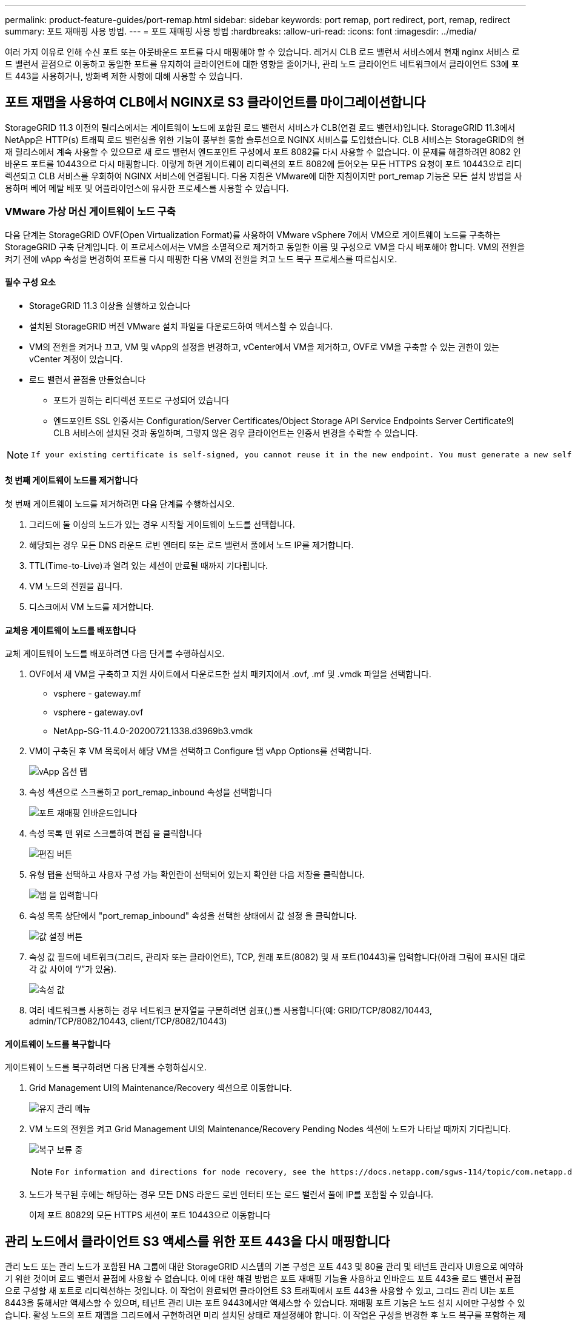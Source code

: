 ---
permalink: product-feature-guides/port-remap.html 
sidebar: sidebar 
keywords: port remap, port redirect, port, remap, redirect 
summary: 포트 재매핑 사용 방법. 
---
= 포트 재매핑 사용 방법
:hardbreaks:
:allow-uri-read: 
:icons: font
:imagesdir: ../media/


[role="lead"]
여러 가지 이유로 인해 수신 포트 또는 아웃바운드 포트를 다시 매핑해야 할 수 있습니다. 레거시 CLB 로드 밸런서 서비스에서 현재 nginx 서비스 로드 밸런서 끝점으로 이동하고 동일한 포트를 유지하여 클라이언트에 대한 영향을 줄이거나, 관리 노드 클라이언트 네트워크에서 클라이언트 S3에 포트 443을 사용하거나, 방화벽 제한 사항에 대해 사용할 수 있습니다.



== 포트 재맵을 사용하여 CLB에서 NGINX로 S3 클라이언트를 마이그레이션합니다

StorageGRID 11.3 이전의 릴리스에서는 게이트웨이 노드에 포함된 로드 밸런서 서비스가 CLB(연결 로드 밸런서)입니다. StorageGRID 11.3에서 NetApp은 HTTP(s) 트래픽 로드 밸런싱을 위한 기능이 풍부한 통합 솔루션으로 NGINX 서비스를 도입했습니다. CLB 서비스는 StorageGRID의 현재 릴리스에서 계속 사용할 수 있으므로 새 로드 밸런서 엔드포인트 구성에서 포트 8082를 다시 사용할 수 없습니다. 이 문제를 해결하려면 8082 인바운드 포트를 10443으로 다시 매핑합니다. 이렇게 하면 게이트웨이 리디렉션의 포트 8082에 들어오는 모든 HTTPS 요청이 포트 10443으로 리디렉션되고 CLB 서비스를 우회하여 NGINX 서비스에 연결됩니다. 다음 지침은 VMware에 대한 지침이지만 port_remap 기능은 모든 설치 방법을 사용하며 베어 메탈 배포 및 어플라이언스에 유사한 프로세스를 사용할 수 있습니다.



=== VMware 가상 머신 게이트웨이 노드 구축

다음 단계는 StorageGRID OVF(Open Virtualization Format)를 사용하여 VMware vSphere 7에서 VM으로 게이트웨이 노드를 구축하는 StorageGRID 구축 단계입니다. 이 프로세스에서는 VM을 소멸적으로 제거하고 동일한 이름 및 구성으로 VM을 다시 배포해야 합니다. VM의 전원을 켜기 전에 vApp 속성을 변경하여 포트를 다시 매핑한 다음 VM의 전원을 켜고 노드 복구 프로세스를 따르십시오.



==== 필수 구성 요소

* StorageGRID 11.3 이상을 실행하고 있습니다
* 설치된 StorageGRID 버전 VMware 설치 파일을 다운로드하여 액세스할 수 있습니다.
* VM의 전원을 켜거나 끄고, VM 및 vApp의 설정을 변경하고, vCenter에서 VM을 제거하고, OVF로 VM을 구축할 수 있는 권한이 있는 vCenter 계정이 있습니다.
* 로드 밸런서 끝점을 만들었습니다
+
** 포트가 원하는 리디렉션 포트로 구성되어 있습니다
** 엔드포인트 SSL 인증서는 Configuration/Server Certificates/Object Storage API Service Endpoints Server Certificate의 CLB 서비스에 설치된 것과 동일하며, 그렇지 않은 경우 클라이언트는 인증서 변경을 수락할 수 있습니다.




[NOTE]
====
 If your existing certificate is self-signed, you cannot reuse it in the new endpoint. You must generate a new self-signed certificate when creating the endpoint and configure the clients to accept the new certificate.
====


==== 첫 번째 게이트웨이 노드를 제거합니다

첫 번째 게이트웨이 노드를 제거하려면 다음 단계를 수행하십시오.

. 그리드에 둘 이상의 노드가 있는 경우 시작할 게이트웨이 노드를 선택합니다.
. 해당되는 경우 모든 DNS 라운드 로빈 엔터티 또는 로드 밸런서 풀에서 노드 IP를 제거합니다.
. TTL(Time-to-Live)과 열려 있는 세션이 만료될 때까지 기다립니다.
. VM 노드의 전원을 끕니다.
. 디스크에서 VM 노드를 제거합니다.




==== 교체용 게이트웨이 노드를 배포합니다

교체 게이트웨이 노드를 배포하려면 다음 단계를 수행하십시오.

. OVF에서 새 VM을 구축하고 지원 사이트에서 다운로드한 설치 패키지에서 .ovf, .mf 및 .vmdk 파일을 선택합니다.
+
** vsphere - gateway.mf
** vsphere - gateway.ovf
** NetApp-SG-11.4.0-20200721.1338.d3969b3.vmdk


. VM이 구축된 후 VM 목록에서 해당 VM을 선택하고 Configure 탭 vApp Options를 선택합니다.
+
image:port-remap/vapp_options.png["vApp 옵션 탭"]

. 속성 섹션으로 스크롤하고 port_remap_inbound 속성을 선택합니다
+
image:port-remap/remap_inbound.png["포트 재매핑 인바운드입니다"]

. 속성 목록 맨 위로 스크롤하여 편집 을 클릭합니다
+
image:port-remap/edit_button.png["편집 버튼"]

. 유형 탭을 선택하고 사용자 구성 가능 확인란이 선택되어 있는지 확인한 다음 저장을 클릭합니다.
+
image:port-remap/type_tab.png["탭 을 입력합니다"]

. 속성 목록 상단에서 "port_remap_inbound" 속성을 선택한 상태에서 값 설정 을 클릭합니다.
+
image:port-remap/edit_button.png["값 설정 버튼"]

. 속성 값 필드에 네트워크(그리드, 관리자 또는 클라이언트), TCP, 원래 포트(8082) 및 새 포트(10443)를 입력합니다(아래 그림에 표시된 대로 각 값 사이에 “/”가 있음).
+
image:port-remap/value.png["속성 값"]

. 여러 네트워크를 사용하는 경우 네트워크 문자열을 구분하려면 쉼표(,)를 사용합니다(예: GRID/TCP/8082/10443, admin/TCP/8082/10443, client/TCP/8082/10443)




==== 게이트웨이 노드를 복구합니다

게이트웨이 노드를 복구하려면 다음 단계를 수행하십시오.

. Grid Management UI의 Maintenance/Recovery 섹션으로 이동합니다.
+
image:port-remap/maint_menu.png["유지 관리 메뉴"]

. VM 노드의 전원을 켜고 Grid Management UI의 Maintenance/Recovery Pending Nodes 섹션에 노드가 나타날 때까지 기다립니다.
+
image:port-remap/recover_pend.png["복구 보류 중"]

+
[NOTE]
====
 For information and directions for node recovery, see the https://docs.netapp.com/sgws-114/topic/com.netapp.doc.sg-maint/GUID-7E22B1B9-4169-4800-8727-75F25FC0FFB1.html[Recovery and Maintenance guide]
====
. 노드가 복구된 후에는 해당하는 경우 모든 DNS 라운드 로빈 엔터티 또는 로드 밸런서 풀에 IP를 포함할 수 있습니다.
+
이제 포트 8082의 모든 HTTPS 세션이 포트 10443으로 이동합니다





== 관리 노드에서 클라이언트 S3 액세스를 위한 포트 443을 다시 매핑합니다

관리 노드 또는 관리 노드가 포함된 HA 그룹에 대한 StorageGRID 시스템의 기본 구성은 포트 443 및 80을 관리 및 테넌트 관리자 UI용으로 예약하기 위한 것이며 로드 밸런서 끝점에 사용할 수 없습니다. 이에 대한 해결 방법은 포트 재매핑 기능을 사용하고 인바운드 포트 443을 로드 밸런서 끝점으로 구성할 새 포트로 리디렉션하는 것입니다. 이 작업이 완료되면 클라이언트 S3 트래픽에서 포트 443을 사용할 수 있고, 그리드 관리 UI는 포트 8443을 통해서만 액세스할 수 있으며, 테넌트 관리 UI는 포트 9443에서만 액세스할 수 있습니다. 재매핑 포트 기능은 노드 설치 시에만 구성할 수 있습니다. 활성 노드의 포트 재맵을 그리드에서 구현하려면 미리 설치된 상태로 재설정해야 합니다. 이 작업은 구성을 변경한 후 노드 복구를 포함하는 제거 절차입니다.



=== 백업 로그 및 데이터베이스

관리 노드에는 속성, 경보 및 경고에 대한 내역 정보뿐만 아니라 감사 로그, Prometheus 메트릭이 포함됩니다. admin 노드가 여러 개인 경우 이 데이터의 복사본이 여러 개 있습니다. 그리드에 admin 노드가 여러 개 없는 경우, 이 프로세스가 끝날 때 노드를 복구한 후에 이 데이터를 보존하여 복원해야 합니다. 그리드에 다른 관리 노드가 있는 경우 복구 프로세스 중에 해당 노드의 데이터를 복사할 수 있습니다. 그리드에 다른 관리 노드가 없는 경우 노드를 삭제하기 전에 다음 지침에 따라 데이터를 복사할 수 있습니다.



==== 감사 로그를 복사합니다

. 관리자 노드에 로그인합니다.
+
.. 다음 명령을 입력합니다. `ssh admin@_grid_node_IP_`
.. 에 나열된 암호를 입력합니다 `Passwords.txt` 파일.
.. 루트로 전환하려면 다음 명령을 입력합니다. `su -`
.. 에 나열된 암호를 입력합니다 `Passwords.txt` 파일.
.. SSH 에이전트에 SSH 개인 키를 추가합니다. 입력: `ssh-add`
.. 에 나열된 SSH 액세스 암호를 입력합니다 `Passwords.txt` 파일.
+
 When you are logged in as root, the prompt changes from `$` to `#`.


. 디렉토리를 생성하여 모든 감사 로그 파일을 별도의 그리드 노드의 임시 위치에 복사합니다. use_storage_node_01_:
+
.. `ssh admin@_storage_node_01_IP_`
.. `mkdir -p /var/local/tmp/saved-audit-logs`


. 관리 노드로 돌아가서 AMS 서비스를 중지하여 새 로그 파일을 생성하지 않도록 합니다. `service ams stop`
. audit.log 파일을 복구된 관리 노드에 복사할 때 기존 파일을 덮어쓰지 않도록 파일 이름을 바꿉니다.
+
.. audit.log 이름을 yyyy-mm-dd.txt.1과 같이 번호가 지정된 고유한 파일 이름으로 바꿉니다. 예를 들어 감사 로그 파일의 이름을 2015-10-25.txt.1로 바꿀 수 있습니다
+
[source, console]
----
cd /var/local/audit/export
ls -l
mv audit.log 2015-10-25.txt.1
----


. AMS 서비스를 다시 시작합니다. `service ams start`
. 모든 감사 로그 파일 복사: `scp * admin@_storage_node_01_IP_:/var/local/tmp/saved-audit-logs`




==== Prometheus 데이터를 복사합니다


NOTE: Prometheus 데이터베이스를 복사하는 데 1시간 이상이 걸릴 수 있습니다. 일부 그리드 관리자 기능은 관리 노드에서 서비스가 중지되는 동안 사용할 수 없습니다.

. 디렉토리를 생성하여 Prometheus 데이터를 별도의 그리드 노드의 임시 위치에 복사합니다. 다시 한 번 사용자_storage_node_01_입니다.
+
.. 스토리지 노드에 로그인합니다.
+
... 다음 명령을 입력합니다. `ssh admin@_storage_node_01_IP_`
... 에 나열된 암호를 입력합니다 `Passwords.txt` 파일.
... mkdir -p /var/local/tmp/Prometheus'입니다




. 관리자 노드에 로그인합니다.
+
.. 다음 명령을 입력합니다. `ssh admin@_admin_node_IP_`
.. 에 나열된 암호를 입력합니다 `Passwords.txt` 파일.
.. 루트로 전환하려면 다음 명령을 입력합니다. `su -`
.. 에 나열된 암호를 입력합니다 `Passwords.txt` 파일.
.. SSH 에이전트에 SSH 개인 키를 추가합니다. 입력: `ssh-add`
.. 에 나열된 SSH 액세스 암호를 입력합니다 `Passwords.txt` 파일.
+
 When you are logged in as root, the prompt changes from `$` to `#`.


. 관리 노드에서 Prometheus 서비스를 중지합니다. `service prometheus stop`
+
.. 소스 관리 노드에서 스토리지 노드 백업 위치로 Prometheus 데이터베이스를 복사합니다. 노드: `/rsync -azh --stats "/var/local/mysql_ibdata/prometheus/data" "_storage_node_01_IP_:/var/local/tmp/prometheus/"`


. 소스 관리 노드에서 Prometheus 서비스를 다시 시작합니다.`service prometheus start`




==== 내역 정보 백업

내역 정보는 MySQL 데이터베이스에 저장됩니다. 데이터베이스 복사본을 덤프하려면 NetApp의 사용자 및 암호가 필요합니다. 그리드에 다른 관리 노드가 있는 경우 이 단계는 필요하지 않으며 복구 프로세스 중에 나머지 관리 노드에서 데이터베이스를 복제할 수 있습니다.

. 관리자 노드에 로그인합니다.
+
.. 다음 명령을 입력합니다. `ssh admin@_admin_node_IP_`
.. 에 나열된 암호를 입력합니다 `Passwords.txt` 파일.
.. 루트로 전환하려면 다음 명령을 입력합니다. `su -`
.. 에 나열된 암호를 입력합니다 `Passwords.txt` 파일.
.. SSH 에이전트에 SSH 개인 키를 추가합니다. 입력: `ssh-add`
.. 에 나열된 SSH 액세스 암호를 입력합니다 `Passwords.txt` 파일.
+
 When you are logged in as root, the prompt changes from `$` to `#`.


. 관리자 노드에서 StorageGRID 서비스를 중지하고 NTP 및 MySQL을 시작합니다
+
.. 모든 서비스 중지: `service servermanager stop`
.. NTP 서비스 다시 시작: `service ntp start`.. MySQL 서비스를 다시 시작합니다. `service mysql start`


. mi 데이터베이스를 /var/local/tmp에 덤프합니다
+
.. 다음 명령을 입력합니다. `mysqldump –u _username_ –p _password_ mi > /var/local/tmp/mysql-mi.sql`


. MySQL dump 파일을 대체 노드에 복사합니다. _storage_node_01을 사용합니다.
`scp /var/local/tmp/mysql-mi.sql _storage_node_01_IP_:/var/local/tmp/mysql-mi.sql`
+
.. 다른 서버에 대한 암호 없는 액세스가 더 이상 필요하지 않으면 SSH 에이전트에서 개인 키를 제거합니다. 입력: `ssh-add -D`






=== 관리 노드를 재구축합니다

이제 원하는 모든 데이터의 백업 복사본이 있으며 그리드의 다른 관리 노드에 기록하거나 임시 위치에 저장되었으므로 어플라이언스를 재설정하여 포트 재맵을 구성할 수 있습니다.

. 어플라이언스를 재설정하면 사전 설치된 상태로 돌아가고 호스트 이름, IP 및 네트워크 구성만 유지됩니다. 모든 데이터가 손실되므로 중요한 정보를 백업하도록 했습니다.
+
.. 다음 명령을 입력합니다. `sgareinstall`
+
[source, console]
----
root@sg100-01:~ # sgareinstall
WARNING: All StorageGRID Webscale services on this node will be shut down.
WARNING: Data stored on this node may be lost.
WARNING: You will have to reinstall StorageGRID Webscale to this node.

After running this command and waiting a few minutes for the node to reboot,
browse to one of the following URLs to reinstall StorageGRID Webscale on
this node:

    https://10.193.174.192:8443
    https://10.193.204.192:8443
    https://169.254.0.1:8443

Are you sure you want to continue (y/n)? y
Renaming SG installation flag file.
Initiating a reboot to trigger the StorageGRID Webscale appliance installation wizard.

----


. 잠시 후 어플라이언스가 재부팅되고 노드 PGE UI에 액세스할 수 있습니다.
. Configure Networking으로 이동합니다
+
image:port-remap/remap_link.png["포트 재매핑 을 선택합니다"]

. 원하는 네트워크, 프로토콜, 방향 및 포트를 선택한 다음 규칙 추가 버튼을 클릭합니다.
+

NOTE: 그리드 네트워크에서 인바운드 포트 443을 다시 매핑하면 설치와 확장 절차가 중단됩니다. 그리드 네트워크에서 포트 443을 다시 매핑하지 않는 것이 좋습니다.

+
image:port-remap/app_remap.png["네트워크에 포트 재맵을 추가합니다"]

. 원하는 포트 재맵이 추가되었습니다. 홈 탭으로 돌아가 설치 시작 버튼을 클릭합니다.


이제 의 관리 노드 복구 절차를 수행할 수 있습니다 link:https://docs.netapp.com/us-en/storagegrid-116/maintain/recovering-from-admin-node-failures.html["제품 설명서"]



== 데이터베이스 및 로그 복원

이제 관리 노드가 복구되었으므로 메트릭, 로그 및 기간별 정보를 복구할 수 있습니다. 그리드에 다른 관리 노드가 있는 경우, 에 따르십시오 link:https://docs.netapp.com/us-en/storagegrid-116/maintain/recovering-from-admin-node-failures.html["제품 설명서"] Prometheus-clone-db.sh_and_mi-clone-db.sh_scripts를 사용합니다. 이 노드가 유일한 관리 노드이고 이 데이터를 백업하도록 선택한 경우 다음 단계에 따라 정보를 복원할 수 있습니다.



=== 감사 로그를 다시 복사합니다

. 관리자 노드에 로그인합니다.
+
.. 다음 명령을 입력합니다. `ssh admin@_grid_node_IP_`
.. 에 나열된 암호를 입력합니다 `Passwords.txt` 파일.
.. 루트로 전환하려면 다음 명령을 입력합니다. `su -`
.. 에 나열된 암호를 입력합니다 `Passwords.txt` 파일.
.. SSH 에이전트에 SSH 개인 키를 추가합니다. 입력: `ssh-add`
.. 에 나열된 SSH 액세스 암호를 입력합니다 `Passwords.txt` 파일.
+
 When you are logged in as root, the prompt changes from `$` to `#`.


. 보존된 감사 로그 파일을 복구된 관리 노드에 복사합니다. `scp admin@_grid_node_IP_:/var/local/tmp/saved-audit-logs/YYYY* .`
. 보안을 위해 장애가 발생한 그리드 노드에서 복구된 관리 노드에 성공적으로 복사되었는지 확인한 후 감사 로그를 삭제합니다.
. 복구된 관리 노드에서 감사 로그 파일의 사용자 및 그룹 설정을 업데이트합니다. `chown ams-user:bycast *`


또한 감사 공유에 대한 기존 클라이언트 액세스도 복원해야 합니다. 자세한 내용은 StorageGRID 관리 지침을 참조하십시오.



=== Prometheus 메트릭을 복원합니다


NOTE: Prometheus 데이터베이스를 복사하는 데 1시간 이상이 걸릴 수 있습니다. 일부 그리드 관리자 기능은 관리 노드에서 서비스가 중지되는 동안 사용할 수 없습니다.

. 관리자 노드에 로그인합니다.
+
.. 다음 명령을 입력합니다. `ssh admin@_grid_node_IP_`
.. 에 나열된 암호를 입력합니다 `Passwords.txt` 파일.
.. 루트로 전환하려면 다음 명령을 입력합니다. `su -`
.. 에 나열된 암호를 입력합니다 `Passwords.txt` 파일.
.. SSH 에이전트에 SSH 개인 키를 추가합니다. 입력: `ssh-add`
.. 에 나열된 SSH 액세스 암호를 입력합니다 `Passwords.txt` 파일.
+
 When you are logged in as root, the prompt changes from `$` to `#`.


. 관리 노드에서 Prometheus 서비스를 중지합니다. `service prometheus stop`
+
.. 임시 백업 위치에서 관리자 노드로 Prometheus 데이터베이스를 복사합니다. `/rsync -azh --stats "_backup_node_:/var/local/tmp/prometheus/" "/var/local/mysql_ibdata/prometheus/"`
.. 데이터가 올바른 경로에 있고 완전한지 확인합니다 `ls /var/local/mysql_ibdata/prometheus/data/`


. 소스 관리 노드에서 Prometheus 서비스를 다시 시작합니다.`service prometheus start`




=== 내역 정보를 복원합니다

. 관리자 노드에 로그인합니다.
+
.. 다음 명령을 입력합니다. `ssh admin@_grid_node_IP_`
.. 에 나열된 암호를 입력합니다 `Passwords.txt` 파일.
.. 루트로 전환하려면 다음 명령을 입력합니다. `su -`
.. 에 나열된 암호를 입력합니다 `Passwords.txt` 파일.
.. SSH 에이전트에 SSH 개인 키를 추가합니다. 입력: `ssh-add`
.. 에 나열된 SSH 액세스 암호를 입력합니다 `Passwords.txt` 파일.
+
 When you are logged in as root, the prompt changes from `$` to `#`.


. 대체 노드에서 MySQL 덤프 파일을 복사합니다. `scp grid_node_IP_:/var/local/tmp/mysql-mi.sql /var/local/tmp/mysql-mi.sql`
. 관리자 노드에서 StorageGRID 서비스를 중지하고 NTP 및 MySQL을 시작합니다
+
.. 모든 서비스 중지: `service servermanager stop`
.. NTP 서비스 다시 시작: `service ntp start`.. MySQL 서비스를 다시 시작합니다. `service mysql start`


. mi 데이터베이스를 드롭하고 비어 있는 새 데이터베이스를 생성합니다. `mysql -u _username_ -p _password_ -A mi -e "drop database mi; create database mi;"`
. 데이터베이스 덤프에서 MySQL 데이터베이스 복원: `mysql -u _username_ -p _password_ -A mi < /var/local/tmp/mysql-mi.sql`
. 다른 서비스를 모두 다시 시작합니다 `service servermanager start`


_ 아론 클라인 _
